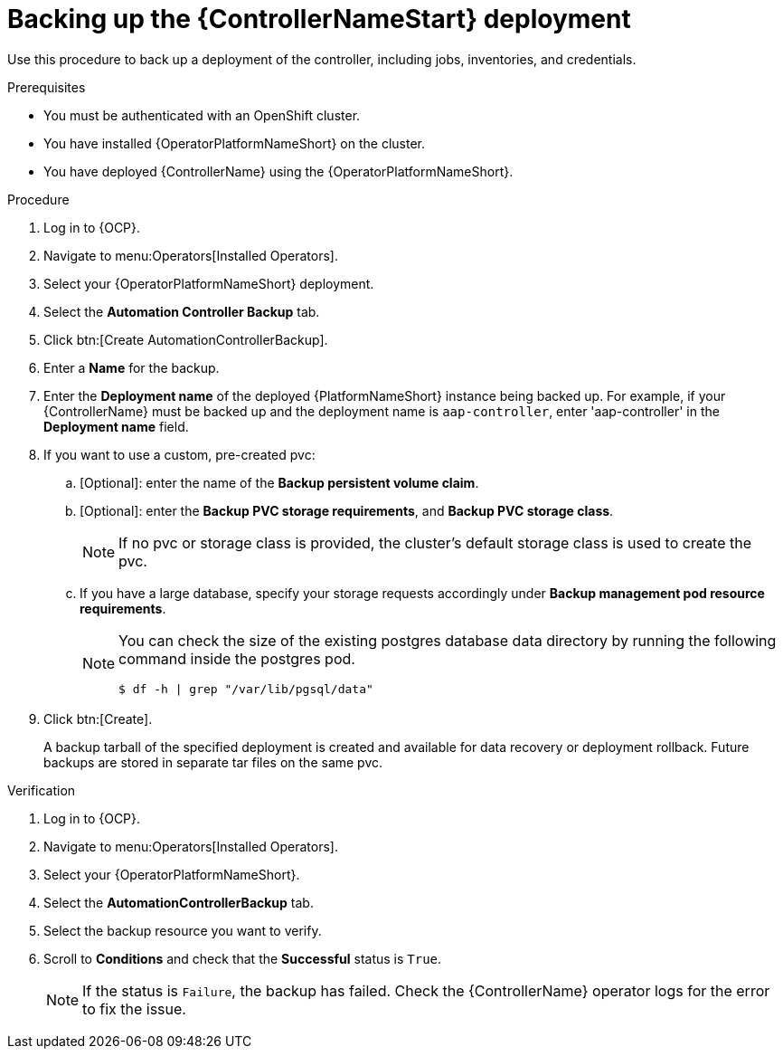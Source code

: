 [id="aap-controller-backup"]

= Backing up the {ControllerNameStart} deployment

[role=_abstract]
Use this procedure to back up a deployment of the controller, including jobs, inventories, and credentials.

.Prerequisites

* You must be authenticated with an OpenShift cluster.
* You have installed {OperatorPlatformNameShort} on the cluster.
* You have deployed {ControllerName} using the {OperatorPlatformNameShort}.

.Procedure
. Log in to {OCP}.
. Navigate to menu:Operators[Installed Operators].
. Select your {OperatorPlatformNameShort} deployment.
. Select the *Automation Controller Backup* tab.
. Click btn:[Create AutomationControllerBackup].
. Enter a *Name* for the backup.
. Enter the *Deployment name* of the deployed {PlatformNameShort} instance being backed up.
For example, if your {ControllerName} must be backed up and the deployment name is `aap-controller`, enter 'aap-controller' in the *Deployment name* field.
. If you want to use a custom, pre-created pvc:
.. [Optional]: enter the name of the *Backup persistent volume claim*.
.. [Optional]: enter the *Backup PVC storage requirements*, and *Backup PVC storage class*.
+
[NOTE]
====
If no pvc or storage class is provided, the cluster's default storage class is used to create the pvc.
====
+
.. If you have a large database, specify your storage requests accordingly under *Backup management pod resource requirements*.
+
[NOTE]
====
You can check the size of the existing postgres database data directory by running the following command inside the postgres pod.
----
$ df -h | grep "/var/lib/pgsql/data"
----
====
. Click btn:[Create].
+
A backup tarball of the specified deployment is created and available for data recovery or deployment rollback. Future backups are stored in separate tar files on the same pvc.

.Verification
. Log in to {OCP}.
. Navigate to menu:Operators[Installed Operators].
. Select your {OperatorPlatformNameShort}.
. Select the *AutomationControllerBackup* tab.
. Select the backup resource you want to verify.
. Scroll to *Conditions* and check that the *Successful* status is `True`.
+
[NOTE]
====
If the status is `Failure`, the backup has failed. Check the {ControllerName} operator logs for the error to fix the issue.
====
